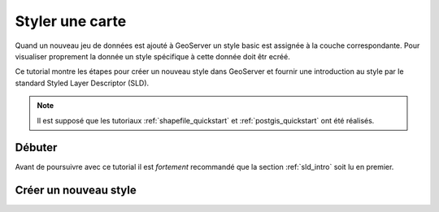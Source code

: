 .. _styling_quickstart:

Styler une carte
=================

Quand un nouveau jeu de données est ajouté à GeoServer un style basic est 
assignée à la couche correspondante. Pour visualiser proprement la donnée un 
style spécifique à cette donnée doit êtr ecréé.

Ce tutorial montre les étapes pour créer un nouveau style dans GeoServer et 
fournir une introduction au style par le standard Styled Layer Descriptor (SLD).

.. note:: 

   Il est supposé que les tutoriaux :ref:`shapefile_quickstart` et 
   :ref:`postgis_quickstart` ont été réalisés.


Débuter
---------

Avant de poursuivre avec ce tutorial il est *fortement* recommandé que la section 
:ref:`sld_intro` soit lu en premier.

Créer un nouveau style
-----------------------

.. yjacolin at free.fr 2011/07/07 r16069
